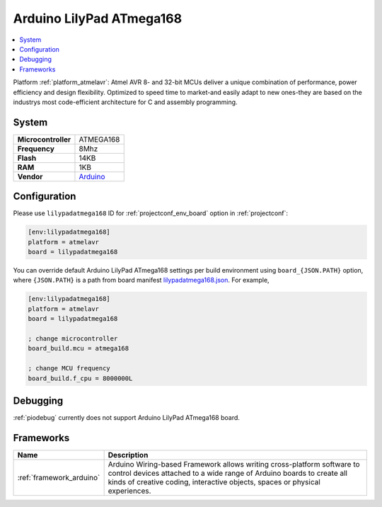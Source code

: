..  Copyright (c) 2014-present PlatformIO <contact@platformio.org>
    Licensed under the Apache License, Version 2.0 (the "License");
    you may not use this file except in compliance with the License.
    You may obtain a copy of the License at
       http://www.apache.org/licenses/LICENSE-2.0
    Unless required by applicable law or agreed to in writing, software
    distributed under the License is distributed on an "AS IS" BASIS,
    WITHOUT WARRANTIES OR CONDITIONS OF ANY KIND, either express or implied.
    See the License for the specific language governing permissions and
    limitations under the License.

.. _board_atmelavr_lilypadatmega168:

Arduino LilyPad ATmega168
=========================

.. contents::
    :local:

Platform :ref:`platform_atmelavr`: Atmel AVR 8- and 32-bit MCUs deliver a unique combination of performance, power efficiency and design flexibility. Optimized to speed time to market-and easily adapt to new ones-they are based on the industrys most code-efficient architecture for C and assembly programming.

System
------

.. list-table::

  * - **Microcontroller**
    - ATMEGA168
  * - **Frequency**
    - 8Mhz
  * - **Flash**
    - 14KB
  * - **RAM**
    - 1KB
  * - **Vendor**
    - `Arduino <http://arduino.cc/en/Main/ArduinoBoardLilyPad?utm_source=platformio&utm_medium=docs>`__


Configuration
-------------

Please use ``lilypadatmega168`` ID for :ref:`projectconf_env_board` option in :ref:`projectconf`:

.. code-block:: ini

  [env:lilypadatmega168]
  platform = atmelavr
  board = lilypadatmega168

You can override default Arduino LilyPad ATmega168 settings per build environment using
``board_{JSON.PATH}`` option, where ``{JSON.PATH}`` is a path from
board manifest `lilypadatmega168.json <https://github.com/platformio/platform-atmelavr/blob/master/boards/lilypadatmega168.json>`_. For example,

.. code-block:: ini

  [env:lilypadatmega168]
  platform = atmelavr
  board = lilypadatmega168

  ; change microcontroller
  board_build.mcu = atmega168

  ; change MCU frequency
  board_build.f_cpu = 8000000L

Debugging
---------
:ref:`piodebug` currently does not support Arduino LilyPad ATmega168 board.

Frameworks
----------
.. list-table::
    :header-rows:  1

    * - Name
      - Description

    * - :ref:`framework_arduino`
      - Arduino Wiring-based Framework allows writing cross-platform software to control devices attached to a wide range of Arduino boards to create all kinds of creative coding, interactive objects, spaces or physical experiences.